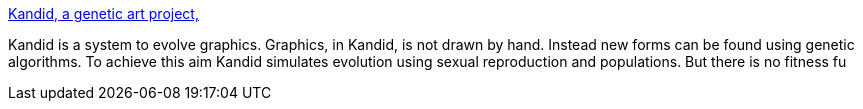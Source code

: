 :jbake-type: post
:jbake-status: published
:jbake-title: Kandid, a genetic art project,
:jbake-tags: java,freeware,software,art,génétique,_mois_janv.,_année_2005
:jbake-date: 2005-01-25
:jbake-depth: ../
:jbake-uri: shaarli/1106659170000.adoc
:jbake-source: https://nicolas-delsaux.hd.free.fr/Shaarli?searchterm=http%3A%2F%2Fkandid.sourceforge.net%2F&searchtags=java+freeware+software+art+g%C3%A9n%C3%A9tique+_mois_janv.+_ann%C3%A9e_2005
:jbake-style: shaarli

http://kandid.sourceforge.net/[Kandid, a genetic art project,]

Kandid is a system to evolve graphics. Graphics, in Kandid, is not drawn by hand. Instead new forms can be found using genetic algorithms. To achieve this aim Kandid simulates evolution using sexual reproduction and populations. But there is no fitness fu
